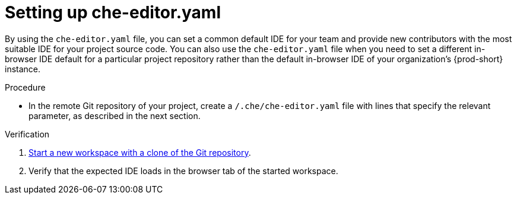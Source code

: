 [id="setting-up-che-editor-yaml"]
= Setting up che-editor.yaml

By using the `che-editor.yaml` file, you can set a common default IDE for your team and provide new contributors with the most suitable IDE for your project source code. You can also use the `che-editor.yaml` file when you need to set a different in-browser IDE default for a particular project repository rather than the default in-browser IDE of your organization's {prod-short} instance.

.Procedure

* In the remote Git repository of your project, create a `/.che/che-editor.yaml` file with lines that specify the relevant parameter, as described in the next section.

.Verification

. xref:starting-a-new-workspace-with-a-clone-of-a-git-repository.adoc[Start a new workspace with a clone of the Git repository].
. Verify that the expected IDE loads in the browser tab of the started workspace.

